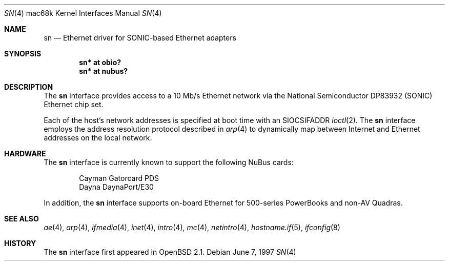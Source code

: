 .\"
.\" Copyright (c) 1997 Colin Wood
.\" All rights reserved.
.\"
.\" Redistribution and use in source and binary forms, with or without
.\" modification, are permitted provided that the following conditions
.\" are met:
.\" 1. Redistributions of source code must retain the above copyright
.\"    notice, this list of conditions and the following disclaimer.
.\" 2. Redistributions in binary form must reproduce the above copyright
.\"    notice, this list of conditions and the following disclaimer in the
.\"    documentation and/or other materials provided with the distribution.
.\" 3. All advertising materials mentioning features or use of this software
.\"    must display the following acknowledgement:
.\"      This product includes software developed by Colin Wood.
.\" 4. The name of the author may not be used to endorse or promote products
.\"    derived from this software without specific prior written permission
.\"
.\" THIS SOFTWARE IS PROVIDED BY THE AUTHOR ``AS IS'' AND ANY EXPRESS OR
.\" IMPLIED WARRANTIES, INCLUDING, BUT NOT LIMITED TO, THE IMPLIED WARRANTIES
.\" OF MERCHANTABILITY AND FITNESS FOR A PARTICULAR PURPOSE ARE DISCLAIMED.
.\" IN NO EVENT SHALL THE AUTHOR BE LIABLE FOR ANY DIRECT, INDIRECT,
.\" INCIDENTAL, SPECIAL, EXEMPLARY, OR CONSEQUENTIAL DAMAGES (INCLUDING, BUT
.\" NOT LIMITED TO, PROCUREMENT OF SUBSTITUTE GOODS OR SERVICES; LOSS OF USE,
.\" DATA, OR PROFITS; OR BUSINESS INTERRUPTION) HOWEVER CAUSED AND ON ANY
.\" THEORY OF LIABILITY, WHETHER IN CONTRACT, STRICT LIABILITY, OR TORT
.\" (INCLUDING NEGLIGENCE OR OTHERWISE) ARISING IN ANY WAY OUT OF THE USE OF
.\" THIS SOFTWARE, EVEN IF ADVISED OF THE POSSIBILITY OF SUCH DAMAGE.
.\"
.\"	$OpenBSD: sn.4,v 1.4 2002/10/01 20:58:12 miod Exp $
.\"
.Dd June 7, 1997
.Dt SN 4 mac68k
.Os
.Sh NAME
.Nm sn
.Nd Ethernet driver for SONIC-based Ethernet adapters
.Sh SYNOPSIS
.Cd "sn* at obio?"
.Cd "sn* at nubus?"
.Sh DESCRIPTION
The
.Nm
interface provides access to a 10 Mb/s Ethernet network via the
National Semiconductor DP83932 (SONIC) Ethernet chip set.
.Pp
Each of the host's network addresses is specified at boot time with an
.Dv SIOCSIFADDR
.Xr ioctl 2 .
The
.Nm
interface employs the address resolution protocol described in
.Xr arp 4
to dynamically map between Internet and Ethernet addresses on the
local network.
.Sh HARDWARE
The
.Nm
interface is currently known to support the following NuBus cards:
.Bd -filled -offset indent
.Bl -item -compact
.It
Cayman Gatorcard PDS
.It
Dayna DaynaPort/E30
.El
.Ed
.Pp
In addition, the
.Nm
interface supports on-board Ethernet for 500-series PowerBooks and
non-AV Quadras.
.Sh SEE ALSO
.Xr ae 4 ,
.Xr arp 4 ,
.Xr ifmedia 4 ,
.Xr inet 4 ,
.Xr intro 4 ,
.Xr mc 4 ,
.Xr netintro 4 ,
.Xr hostname.if 5 ,
.Xr ifconfig 8
.Sh HISTORY
The
.Nm
interface first appeared in
.Ox 2.1 .
